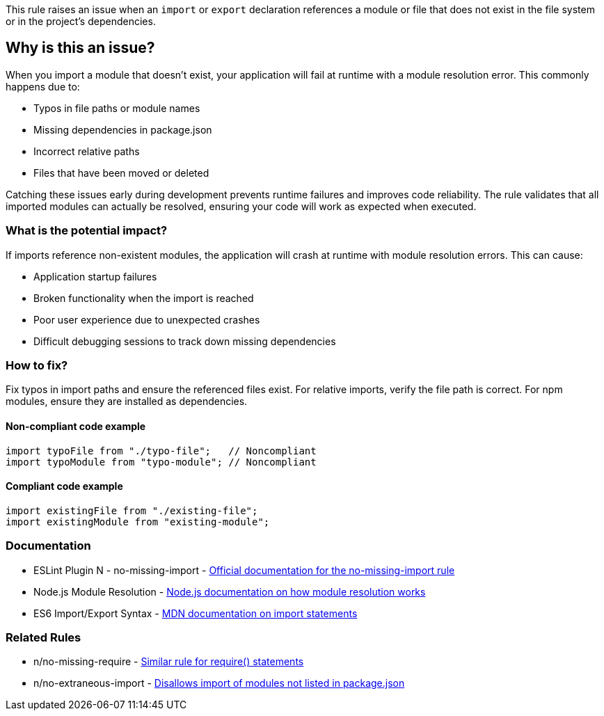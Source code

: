 This rule raises an issue when an `import` or `export` declaration references a module or file that does not exist in the file system or in the project's dependencies.

== Why is this an issue?

When you import a module that doesn't exist, your application will fail at runtime with a module resolution error. This commonly happens due to:

* Typos in file paths or module names
* Missing dependencies in package.json
* Incorrect relative paths
* Files that have been moved or deleted

Catching these issues early during development prevents runtime failures and improves code reliability. The rule validates that all imported modules can actually be resolved, ensuring your code will work as expected when executed.

=== What is the potential impact?

If imports reference non-existent modules, the application will crash at runtime with module resolution errors. This can cause:

* Application startup failures
* Broken functionality when the import is reached
* Poor user experience due to unexpected crashes
* Difficult debugging sessions to track down missing dependencies

=== How to fix?


Fix typos in import paths and ensure the referenced files exist. For relative imports, verify the file path is correct. For npm modules, ensure they are installed as dependencies.

==== Non-compliant code example

[source,javascript,diff-id=1,diff-type=noncompliant]
----
import typoFile from "./typo-file";   // Noncompliant
import typoModule from "typo-module"; // Noncompliant
----

==== Compliant code example

[source,javascript,diff-id=1,diff-type=compliant]
----
import existingFile from "./existing-file";
import existingModule from "existing-module";
----

=== Documentation

 * ESLint Plugin N - no-missing-import - https://github.com/eslint-community/eslint-plugin-n/blob/master/docs/rules/no-missing-import.md[Official documentation for the no-missing-import rule]
 * Node.js Module Resolution - https://nodejs.org/api/modules.html#modules_all_together[Node.js documentation on how module resolution works]
 * ES6 Import/Export Syntax - https://developer.mozilla.org/en-US/docs/Web/JavaScript/Reference/Statements/import[MDN documentation on import statements]

=== Related Rules

 * n/no-missing-require - https://github.com/eslint-community/eslint-plugin-n/blob/master/docs/rules/no-missing-require.md[Similar rule for require() statements]
 * n/no-extraneous-import - https://github.com/eslint-community/eslint-plugin-n/blob/master/docs/rules/no-extraneous-import.md[Disallows import of modules not listed in package.json]


